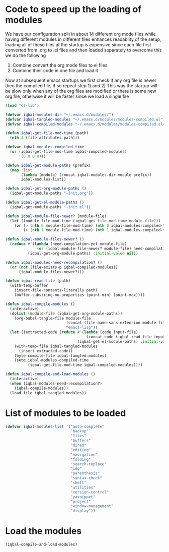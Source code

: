 * Code to speed up the loading of modules
  We have our configuration split in about 14 different org mode 
  files while having different modules in different files enhances
  readablity of the setup, loading all of these files at the startup
  is expensive since each file first converted from .org to .el files
  and then loaded separately to overcome this we do the following 
  1) Combine convert the org mode files to el files 
  2) Combine their code in one file and load it
  
  Now at subsequent emacs startups we first check if any org
  file is newer then the compiled file, if so repeat step 1) and 2)
  This way the startup will be slow only when any of the org files
  are modified or there is some new org file, otherwise it will be
  faster since we load a single file
  #+begin_src emacs-lisp
    (load "cl-lib")
    
    (defvar iqbal-modules-dir "~/.emacs.d/modules/")
    (defvar iqbal-tangled-modules "~/.emacs.d/modules/modules-compiled.el")
    (defvar iqbal-compiled-modules "~/.emacs.d/modules/modules-compiled.elc")
    
    (defun iqbal-get-file-mod-time (path)
      (nth 4 (file-attributes path)))
    
    (defvar iqbal-modules-compiled-time
      (or (iqbal-get-file-mod-time iqbal-compiled-modules)
          '(0 0 0 0)))
    
    (defun iqbal-get-module-paths (prefix)
      (map 'list 
           (lambda (module) (concat iqbal-modules-dir module prefix))
           iqbal-modules-list))
    
    (defun iqbal-get-org-module-paths ()
      (iqbal-get-module-paths "-init.org"))
    
    (defun iqbal-get-el-module-paths ()
      (iqbal-get-module-paths "-init.el"))
    
    (defun iqbal-module-file-newer? (module-file)
      (let ((module-file-mod-time (iqbal-get-file-mod-time module-file)))
        (or (> (nth 0 module-file-mod-time) (nth 0 iqbal-modules-compiled-time))
            (> (nth 1 module-file-mod-time) (nth 1 iqbal-modules-compiled-time)))))
    
    (defun iqbal-module-files-newer? ()
      (reduce #'(lambda (need-compilation-yet module-file)
                  (or (iqbal-module-file-newer? module-file) need-compilation-yet))
              (iqbal-get-org-module-paths) :initial-value nil))
    
    (defun iqbal-modules-need-recompilation? ()
      (or (not (file-exists-p iqbal-compiled-modules))
          (iqbal-module-files-newer?)))
    
    (defun iqbal-read-file (path)
      (with-temp-buffer
        (insert-file-contents-literally path)
        (buffer-substring-no-properties (point-min) (point-max))))
    
    (defun iqbal-compile-modules ()
      (interactive)
      (dolist (module-file (iqbal-get-org-module-paths))
        (org-babel-tangle-file module-file 
                               (concat (file-name-sans-extension module-file) ".el")
                               "emacs-lisp"))
      (let ((extracted-code (reduce #'(lambda (code input-file)
                                        (concat code (iqbal-read-file input-file)))
                                    (iqbal-get-el-module-paths) :initial-value "")))
        (with-temp-file iqbal-tangled-modules
          (insert extracted-code))
        (byte-compile-file iqbal-tangled-modules)
        (setq iqbal-modules-compiled-time 
              (iqbal-get-file-mod-time iqbal-compiled-modules))))
    
    (defun iqbal-compile-and-load-modules ()
      (interactive)
      (when (iqbal-modules-need-recompilation?)
        (iqbal-compile-modules))
      (load-file iqbal-tangled-modules))
  #+end_src


* List of modules to be loaded
  #+begin_src emacs-lisp
    (defvar iqbal-modules-list '("auto-complete" 
                                 "backup"
                                 "files"
                                 "buffers"
                                 "dired"
                                 "editing"
                                 "navigation"
                                 "folding"
                                 "search-replace"
                                 "ido"
                                 "parenthesis"
                                 "syntax-check"
                                 "shell"
                                 "utilities"
                                 "version-control"
                                 "yasnippet"
                                 "project"
                                 "window-management"
                                 "display"))
  #+end_src
  

* Load the modules
  #+begin_src emacs-lisp
    (iqbal-compile-and-load-modules)
  #+end_src
  
